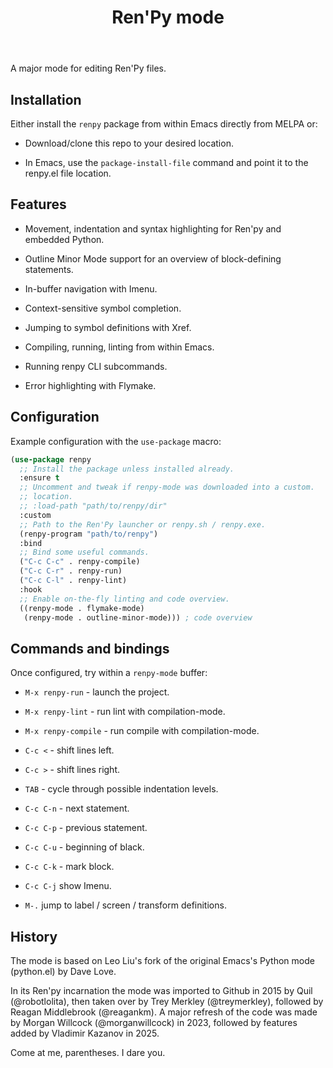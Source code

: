 #+TITLE: Ren'Py mode

A major mode for editing Ren'Py files.

** Installation

Either install the ~renpy~ package from within Emacs directly from MELPA or:

- Download/clone this repo to your desired location.

- In Emacs, use the ~package-install-file~ command and point it to the renpy.el file
    location.

** Features

- Movement, indentation and syntax highlighting for Ren'py and embedded Python.

- Outline Minor Mode support for an overview of block-defining statements.

- In-buffer navigation with Imenu.

- Context-sensitive symbol completion.

- Jumping to symbol definitions with Xref.

- Compiling, running, linting from within Emacs.

- Running renpy CLI subcommands.

- Error highlighting with Flymake.

** Configuration

Example configuration with the ~use-package~ macro:

#+begin_src emacs-lisp
  (use-package renpy
    ;; Install the package unless installed already.
    :ensure t
    ;; Uncomment and tweak if renpy-mode was downloaded into a custom.
    ;; location.
    ;; :load-path "path/to/renpy/dir"
    :custom
    ;; Path to the Ren'Py launcher or renpy.sh / renpy.exe.
    (renpy-program "path/to/renpy")
    :bind
    ;; Bind some useful commands.
    ("C-c C-c" . renpy-compile)
    ("C-c C-r" . renpy-run)
    ("C-c C-l" . renpy-lint)
    :hook
    ;; Enable on-the-fly linting and code overview.
    ((renpy-mode . flymake-mode)
     (renpy-mode . outline-minor-mode))) ; code overview
#+end_src

** Commands and bindings

Once configured, try within a ~renpy-mode~ buffer:

- ~M-x renpy-run~ - launch the project.

- ~M-x renpy-lint~ - run lint with compilation-mode.

- ~M-x renpy-compile~ - run compile with compilation-mode.

- ~C-c <~ - shift lines left.

- ~C-c >~ - shift lines right.

- ~TAB~ - cycle through possible indentation levels.

- ~C-c C-n~ - next statement.

- ~C-c C-p~ - previous statement.

- ~C-c C-u~ - beginning of black.

- ~C-c C-k~ - mark block.

- ~C-c C-j~ show Imenu.

- ~M-.~ jump to label / screen / transform definitions.

** History

The mode is based on Leo Liu's fork of the original Emacs's Python mode
(python.el) by Dave Love.

In its Ren'py incarnation the mode was imported to Github in 2015 by Quil
(@robotlolita), then taken over by Trey Merkley (@treymerkley), followed by
Reagan Middlebrook (@reagankm).  A major refresh of the code was made by Morgan
Willcock (@morganwillcock) in 2023, followed by features added by Vladimir
Kazanov in 2025.

Come at me, parentheses. I dare you.
